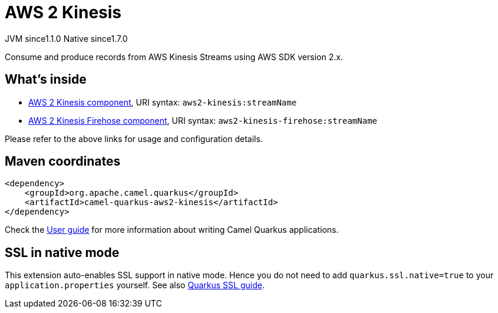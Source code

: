 // Do not edit directly!
// This file was generated by camel-quarkus-maven-plugin:update-extension-doc-page
= AWS 2 Kinesis
:cq-artifact-id: camel-quarkus-aws2-kinesis
:cq-native-supported: true
:cq-status: Stable
:cq-status-deprecation: Stable
:cq-description: Consume and produce records from AWS Kinesis Streams using AWS SDK version 2.x.
:cq-deprecated: false
:cq-jvm-since: 1.1.0
:cq-native-since: 1.7.0

[.badges]
[.badge-key]##JVM since##[.badge-supported]##1.1.0## [.badge-key]##Native since##[.badge-supported]##1.7.0##

Consume and produce records from AWS Kinesis Streams using AWS SDK version 2.x.

== What's inside

* xref:{cq-camel-components}::aws2-kinesis-component.adoc[AWS 2 Kinesis component], URI syntax: `aws2-kinesis:streamName`
* xref:{cq-camel-components}::aws2-kinesis-firehose-component.adoc[AWS 2 Kinesis Firehose component], URI syntax: `aws2-kinesis-firehose:streamName`

Please refer to the above links for usage and configuration details.

== Maven coordinates

[source,xml]
----
<dependency>
    <groupId>org.apache.camel.quarkus</groupId>
    <artifactId>camel-quarkus-aws2-kinesis</artifactId>
</dependency>
----

Check the xref:user-guide/index.adoc[User guide] for more information about writing Camel Quarkus applications.

== SSL in native mode

This extension auto-enables SSL support in native mode. Hence you do not need to add
`quarkus.ssl.native=true` to your `application.properties` yourself. See also
https://quarkus.io/guides/native-and-ssl[Quarkus SSL guide].
